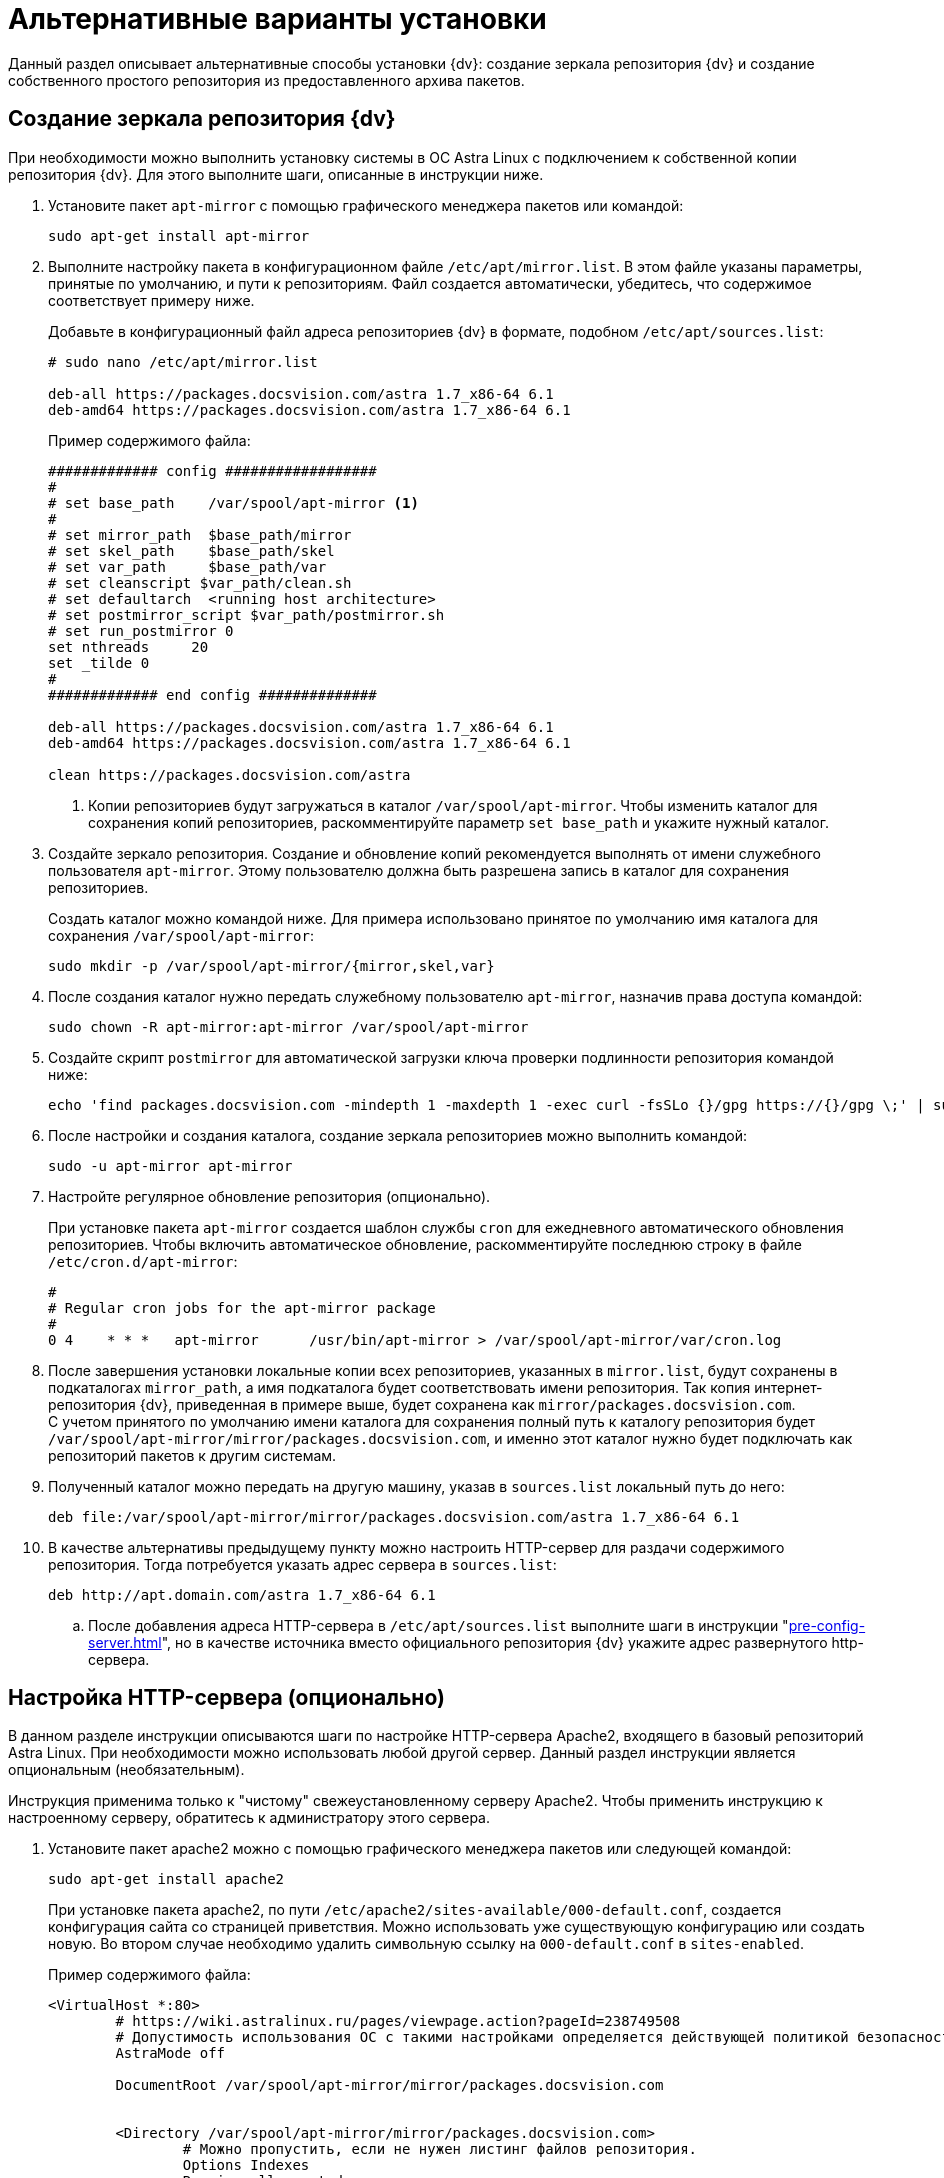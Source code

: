 = Альтернативные варианты установки

Данный раздел описывает альтернативные способы установки {dv}: создание зеркала репозитория {dv} и создание собственного простого репозитория из предоставленного архива пакетов.

[#mirror]
== Создание зеркала репозитория {dv}

При необходимости можно выполнить установку системы в ОС Astra Linux с подключением к собственной копии репозитория {dv}. Для этого выполните шаги, описанные в инструкции ниже.

. Установите пакет `apt-mirror` с помощью графического менеджера пакетов или командой:
+
[source,bash]
----
sudo apt-get install apt-mirror
----
+
. Выполните настройку пакета в конфигурационном файле `/etc/apt/mirror.list`. В этом файле указаны параметры, принятые по умолчанию, и пути к репозиториям. Файл создается автоматически, убедитесь, что содержимое соответствует примеру ниже.
+
Добавьте в конфигурационный файл адреса репозиториев {dv} в формате, подобном `/etc/apt/sources.list`:
+
[source]
----
# sudo nano /etc/apt/mirror.list

deb-all https://packages.docsvision.com/astra 1.7_x86-64 6.1
deb-amd64 https://packages.docsvision.com/astra 1.7_x86-64 6.1
----
+
.Пример содержимого файла:
[source]
----
############# config ##################
#
# set base_path    /var/spool/apt-mirror <.>
#
# set mirror_path  $base_path/mirror
# set skel_path    $base_path/skel
# set var_path     $base_path/var
# set cleanscript $var_path/clean.sh
# set defaultarch  <running host architecture>
# set postmirror_script $var_path/postmirror.sh
# set run_postmirror 0
set nthreads     20
set _tilde 0
#
############# end config ##############

deb-all https://packages.docsvision.com/astra 1.7_x86-64 6.1
deb-amd64 https://packages.docsvision.com/astra 1.7_x86-64 6.1

clean https://packages.docsvision.com/astra
----
+
<.> Копии репозиториев будут загружаться в каталог `/var/spool/apt-mirror`. Чтобы изменить каталог для сохранения копий репозиториев, раскомментируйте параметр `set base_path` и укажите нужный каталог.
+
. Создайте зеркало репозитория. Создание и обновление копий рекомендуется выполнять от имени служебного пользователя `apt-mirror`. Этому пользователю должна быть разрешена запись в каталог для сохранения репозиториев.
+
Создать каталог можно командой ниже. Для примера использовано принятое по умолчанию имя каталога для сохранения `/var/spool/apt-mirror`:
+
[source,bash]
----
sudo mkdir -p /var/spool/apt-mirror/{mirror,skel,var}
----
+
. После создания каталог нужно передать служебному пользователю `apt-mirror`, назначив права доступа командой:
+
[source,bash]
----
sudo chown -R apt-mirror:apt-mirror /var/spool/apt-mirror
----
+
. Создайте скрипт `postmirror` для автоматической загрузки ключа проверки подлинности репозитория командой ниже:
+
[source,bash]
----
echo 'find packages.docsvision.com -mindepth 1 -maxdepth 1 -exec curl -fsSLo {}/gpg https://{}/gpg \;' | sudo -u apt-mirror tee -a /var/spool/apt-mirror/var/postmirror.sh > /dev/null
----
+
. После настройки и создания каталога, создание зеркала репозиториев можно выполнить командой:
+
[source,bash]
----
sudo -u apt-mirror apt-mirror
----
+
. Настройте регулярное обновление репозитория (опционально).
+
При установке пакета `apt-mirror` создается шаблон службы `cron` для ежедневного автоматического обновления репозиториев. Чтобы включить автоматическое обновление, раскомментируйте последнюю строку в файле `/etc/cron.d/apt-mirror`:
+
[source]
----
#
# Regular cron jobs for the apt-mirror package
#
0 4    * * *   apt-mirror      /usr/bin/apt-mirror > /var/spool/apt-mirror/var/cron.log
----
+
. После завершения установки локальные копии всех репозиториев, указанных в `mirror.list`, будут сохранены в подкаталогах `mirror_path`, а имя подкаталога будет соответствовать имени репозитория. Так копия интернет-репозитория {dv}, приведенная в примере выше, будет сохранена как `mirror/packages.docsvision.com`. +
С учетом принятого по умолчанию имени каталога для сохранения полный путь к каталогу репозитория будет `/var/spool/apt-mirror/mirror/packages.docsvision.com`, и именно этот каталог нужно будет подключать как репозиторий пакетов к другим системам.
+
. Полученный каталог можно передать на другую машину, указав в `sources.list` локальный путь до него:
+
[source,bash]
----
deb file:/var/spool/apt-mirror/mirror/packages.docsvision.com/astra 1.7_x86-64 6.1
----
+
. [[http]]В качестве альтернативы предыдущему пункту можно настроить HTTP-сервер для раздачи содержимого репозитория. Тогда потребуется указать адрес сервера в `sources.list`:
+
[source,bash]
----
deb http://apt.domain.com/astra 1.7_x86-64 6.1
----
+
.. После добавления адреса HTTP-сервера в `/etc/apt/sources.list` выполните шаги в инструкции "xref:pre-config-server.adoc[]", но в качестве источника вместо официального репозитория {dv} укажите адрес развернутого http-сервера.

[#http-server]
== Настройка HTTP-сервера (опционально)

В данном разделе инструкции описываются шаги по настройке HTTP-сервера Apache2, входящего в базовый репозиторий Astra Linux. При необходимости можно использовать любой другой сервер. Данный раздел инструкции является опциональным (необязательным).

Инструкция применима только к "чистому" свежеустановленному серверу Apache2. Чтобы применить инструкцию к настроенному серверу, обратитесь к администратору этого сервера.

. Установите пакет apache2 можно с помощью графического менеджера пакетов или следующей командой:
+
[source,bash]
----
sudo apt-get install apache2
----
+
При установке пакета apache2, по пути `/etc/apache2/sites-available/000-default.conf`, создается конфигурация сайта со страницей приветствия. Можно использовать уже существующую конфигурацию или создать новую. Во втором случае необходимо удалить символьную ссылку на `000-default.conf` в `sites-enabled`.
+
.Пример содержимого файла:
[source]
----
<VirtualHost *:80>
	# https://wiki.astralinux.ru/pages/viewpage.action?pageId=238749508
	# Допустимость использования ОС с такими настройками определяется действующей политикой безопасности на объекте.
	AstraMode off

	DocumentRoot /var/spool/apt-mirror/mirror/packages.docsvision.com


	<Directory /var/spool/apt-mirror/mirror/packages.docsvision.com>
		# Можно пропустить, если не нужен листинг файлов репозитория.
		Options Indexes
		Require all granted
	</Directory>
</VirtualHost>
----
+
Если конфигурация по умолчанию была изменена, необходимо создать символьную ссылку на новую в `sites-enabled`:
+
[source,bash]
----
sudo ln -s ../sites-available/001-apt-mirror.conf /etc/apache2/sites-enabled/001-apt-mirror.conf
----
+
. Выполните перезагрузку конфигурации командой:
+
[source,bash]
----
sudo systemctl reload apache2
----

[#simple-repo]
== Создание простого репозитория (опционально)

Если создание зеркала репозитория {dv} не подходит, по запросу может быть предоставлен пример создания собственного репозитория. Пример выдается по запросу в отдел технической поддержки.

. Установите пакеты командой:
+
[source,bash]
----
sudo apt-get install apt-utils gnupg zip unzip
----
+
. Распакуйте архив с примером и выдайте права на запуск:
+
[source,bash]
----
unzip simplerepo.zip <.>
chmod +x simplerepo.sh
----
<.> Архив, предоставляемый по запросу в отдел технической поддержки.
+
. Сгенерируйте GPG-ключ для подписания репозитория:
+
[source,bash]
----
gpg --full-generate-key
----
+
Не изменяйте тип ключа по умолчанию (DSA и RSA). При успешном исходе результат окажется примерно следующий:
+
[source]
----
pub   rsa3072 2023-09-18 [SC]
      878E959495162BDBE57FA37A32F2FB68D7C54F5C
uid                      Test Test
sub   rsa3072 2023-09-18 [E]
----
+
. Измените `simplerepo.sh`, в переменной `gpg_fingerprint` укажите отпечаток ключа, полученный на предыдущем шаге (в примере -- это `878E959495162BDBE57FA37A32F2FB68D7C54F5C`). В переменной `gpg_passphrase` укажите путь до текстового файла (файл необходимо создать), содержащего `passphrase`, заданный при создании ключа.
+
. Переместите архивы с пакетами в каталог `pending` и создайте репозиторий следующей командой:
+
[source,bash]
----
./simplerepo.sh
----
+
* Пакеты хранятся в `wwwroot/pool/<component>`, их можно перемещать между компонентами вручную.
* По умолчанию пакеты из архива попадают в компонент `unstable`. После тестирования их можно переместить в `stable`.
* После перемещения пакетов в другой компонент необходимо запустить скрипт повторно.
+
. Настройте HTTP-сервер и укажите репозиторий при установке.
